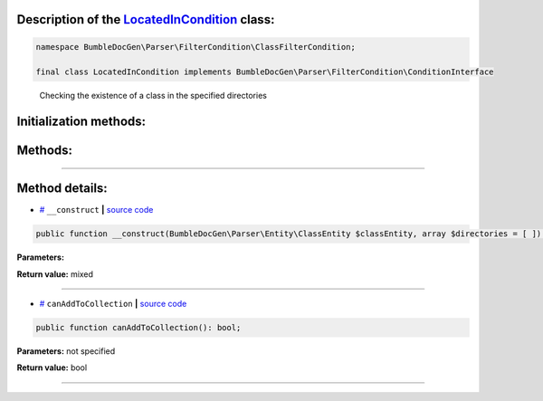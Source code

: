 .. raw:: html

 <embed> <a href="/docs/readme.rst">BumbleDocGen</a> <b>/</b> <a href="/docs/1.about/index.rst">About documentation generator</a> <b>/</b> <a href="/docs/1.about/map/index.rst">BumbleDocGen class map</a> <b>/</b> LocatedInCondition</embed>


Description of the `LocatedInCondition </BumbleDocGen/Parser/FilterCondition/ClassFilterCondition/LocatedInCondition.php>`_ class:
-----------------------






.. code-block:: php

    namespace BumbleDocGen\Parser\FilterCondition\ClassFilterCondition;

    final class LocatedInCondition implements BumbleDocGen\Parser\FilterCondition\ConditionInterface


..

        Checking the existence of a class in the specified directories





Initialization methods:
-----------------------



.. raw:: html

  <ol>
                <li><a href="#m-construct">__construct</a> </li>
        </ol>

Methods:
-----------------------



.. raw:: html

  <ol>
                <li><a href="#mcanaddtocollection">canAddToCollection</a> </li>
        </ol>










--------------------




Method details:
-----------------------



.. _m-construct:

* `# <m-construct_>`_  ``__construct``   **|** `source code </BumbleDocGen/Parser/FilterCondition/ClassFilterCondition/LocatedInCondition.php#L15>`_
.. code-block:: php

        public function __construct(BumbleDocGen\Parser\Entity\ClassEntity $classEntity, array $directories = [ ]): mixed;




**Parameters:**

.. raw:: html

    <table>
    <thead>
    <tr>
        <th>Name</th>
        <th>Type</th>
        <th>Description</th>
    </tr>
    </thead>
    <tbody>
            <tr>
            <td>$classEntity</td>
            <td><a href='/docs/1.about/map/_Classes/ClassEntity.rst'>BumbleDocGen\Parser\Entity\ClassEntity</a></td>
            <td>-</td>
        </tr>
            <tr>
            <td>$directories</td>
            <td>array</td>
            <td>-</td>
        </tr>
        </tbody>
    </table>


**Return value:** mixed

________

.. _mcanaddtocollection:

* `# <mcanaddtocollection_>`_  ``canAddToCollection``   **|** `source code </BumbleDocGen/Parser/FilterCondition/ClassFilterCondition/LocatedInCondition.php#L21>`_
.. code-block:: php

        public function canAddToCollection(): bool;




**Parameters:** not specified


**Return value:** bool

________



